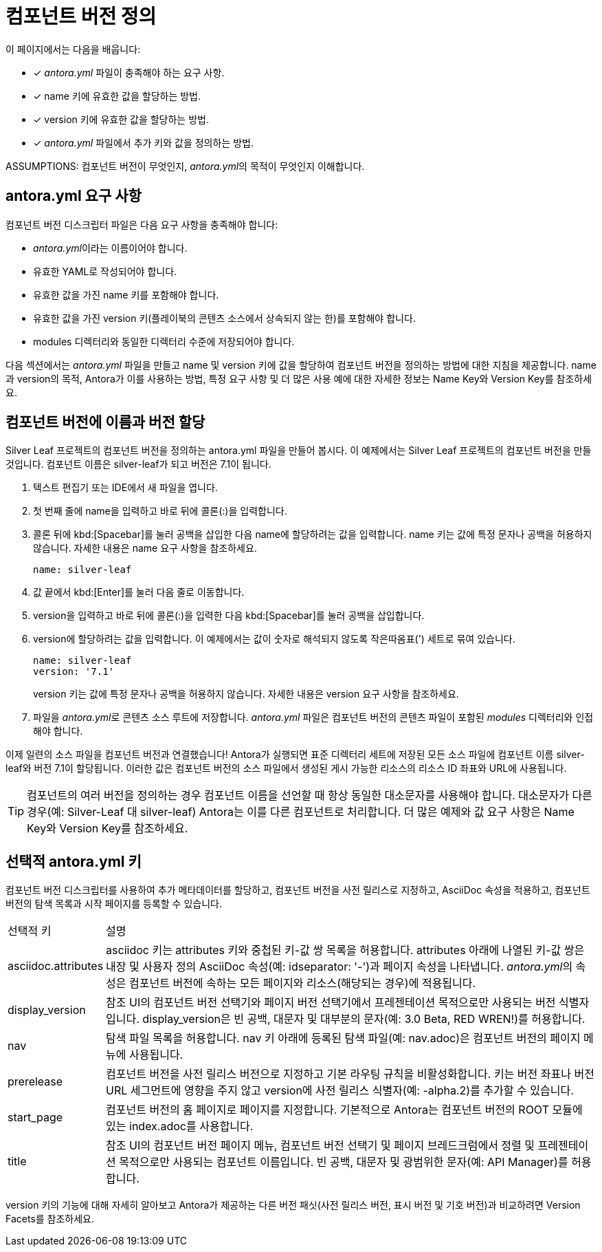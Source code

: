 = 컴포넌트 버전 정의

이 페이지에서는 다음을 배웁니다:

* [x] __antora.yml__ 파일이 충족해야 하는 요구 사항.
* [x] name 키에 유효한 값을 할당하는 방법.
* [x] version 키에 유효한 값을 할당하는 방법.
* [x] __antora.yml__ 파일에서 추가 키와 값을 정의하는 방법.

ASSUMPTIONS: 컴포넌트 버전이 무엇인지, __antora.yml__의 목적이 무엇인지 이해합니다.

== antora.yml 요구 사항

컴포넌트 버전 디스크립터 파일은 다음 요구 사항을 충족해야 합니다:

- __antora.yml__이라는 이름이어야 합니다.
- 유효한 YAML로 작성되어야 합니다.
- 유효한 값을 가진 name 키를 포함해야 합니다.
- 유효한 값을 가진 version 키(플레이북의 콘텐츠 소스에서 상속되지 않는 한)를 포함해야 합니다.
- modules 디렉터리와 동일한 디렉터리 수준에 저장되어야 합니다.

다음 섹션에서는 __antora.yml__ 파일을 만들고 name 및 version 키에 값을 할당하여 컴포넌트 버전을 정의하는 방법에 대한 지침을 제공합니다. name과 version의 목적, Antora가 이를 사용하는 방법, 특정 요구 사항 및 더 많은 사용 예에 대한 자세한 정보는 Name Key와 Version Key를 참조하세요.

== 컴포넌트 버전에 이름과 버전 할당

Silver Leaf 프로젝트의 컴포넌트 버전을 정의하는 antora.yml 파일을 만들어 봅시다. 이 예제에서는 Silver Leaf 프로젝트의 컴포넌트 버전을 만들 것입니다. 컴포넌트 이름은 silver-leaf가 되고 버전은 7.1이 됩니다.

. 텍스트 편집기 또는 IDE에서 새 파일을 엽니다.

. 첫 번째 줄에 name을 입력하고 바로 뒤에 콜론(:)을 입력합니다.

. 콜론 뒤에 kbd:[Spacebar]를 눌러 공백을 삽입한 다음 name에 할당하려는 값을 입력합니다. name 키는 값에 특정 문자나 공백을 허용하지 않습니다. 자세한 내용은 name 요구 사항을 참조하세요.
+
[source,yaml]
----
name: silver-leaf
----

. 값 끝에서 kbd:[Enter]를 눌러 다음 줄로 이동합니다.

. version을 입력하고 바로 뒤에 콜론(:)을 입력한 다음 kbd:[Spacebar]를 눌러 공백을 삽입합니다.

. version에 할당하려는 값을 입력합니다. 이 예제에서는 값이 숫자로 해석되지 않도록 작은따옴표(') 세트로 묶여 있습니다.
+
[source,yaml]
----
name: silver-leaf
version: '7.1'
----
+
version 키는 값에 특정 문자나 공백을 허용하지 않습니다. 자세한 내용은 version 요구 사항을 참조하세요.

. 파일을 __antora.yml__로 콘텐츠 소스 루트에 저장합니다. __antora.yml__ 파일은 컴포넌트 버전의 콘텐츠 파일이 포함된 __modules__ 디렉터리와 인접해야 합니다.

이제 일련의 소스 파일을 컴포넌트 버전과 연결했습니다! Antora가 실행되면 표준 디렉터리 세트에 저장된 모든 소스 파일에 컴포넌트 이름 silver-leaf와 버전 7.1이 할당됩니다. 이러한 값은 컴포넌트 버전의 소스 파일에서 생성된 게시 가능한 리소스의 리소스 ID 좌표와 URL에 사용됩니다.

TIP: 컴포넌트의 여러 버전을 정의하는 경우 컴포넌트 이름을 선언할 때 항상 동일한 대소문자를 사용해야 합니다. 대소문자가 다른 경우(예: Silver-Leaf 대 silver-leaf) Antora는 이를 다른 컴포넌트로 처리합니다. 더 많은 예제와 값 요구 사항은 Name Key와 Version Key를 참조하세요.

== 선택적 antora.yml 키

컴포넌트 버전 디스크립터를 사용하여 추가 메타데이터를 할당하고, 컴포넌트 버전을 사전 릴리스로 지정하고, AsciiDoc 속성을 적용하고, 컴포넌트 버전의 탐색 목록과 시작 페이지를 등록할 수 있습니다.

[cols="1,6"]
|===
|선택적 키 |설명
|asciidoc.attributes
|asciidoc 키는 attributes 키와 중첩된 키-값 쌍 목록을 허용합니다. attributes 아래에 나열된 키-값 쌍은 내장 및 사용자 정의 AsciiDoc 속성(예: idseparator: '-')과 페이지 속성을 나타냅니다. __antora.yml__의 속성은 컴포넌트 버전에 속하는 모든 페이지와 리소스(해당되는 경우)에 적용됩니다.

|display_version
|참조 UI의 컴포넌트 버전 선택기와 페이지 버전 선택기에서 프레젠테이션 목적으로만 사용되는 버전 식별자입니다. display_version은 빈 공백, 대문자 및 대부분의 문자(예: 3.0 Beta, RED WREN!)를 허용합니다.

|nav
|탐색 파일 목록을 허용합니다. nav 키 아래에 등록된 탐색 파일(예: nav.adoc)은 컴포넌트 버전의 페이지 메뉴에 사용됩니다.

|prerelease
|컴포넌트 버전을 사전 릴리스 버전으로 지정하고 기본 라우팅 규칙을 비활성화합니다. 키는 버전 좌표나 버전 URL 세그먼트에 영향을 주지 않고 version에 사전 릴리스 식별자(예: -alpha.2)를 추가할 수 있습니다.

|start_page
|컴포넌트 버전의 홈 페이지로 페이지를 지정합니다. 기본적으로 Antora는 컴포넌트 버전의 ROOT 모듈에 있는 index.adoc를 사용합니다.

|title
|참조 UI의 컴포넌트 버전 페이지 메뉴, 컴포넌트 버전 선택기 및 페이지 브레드크럼에서 정렬 및 프레젠테이션 목적으로만 사용되는 컴포넌트 이름입니다. 빈 공백, 대문자 및 광범위한 문자(예: API Manager)를 허용합니다.

|===

version 키의 기능에 대해 자세히 알아보고 Antora가 제공하는 다른 버전 패싯(사전 릴리스 버전, 표시 버전 및 기호 버전)과 비교하려면 Version Facets를 참조하세요.